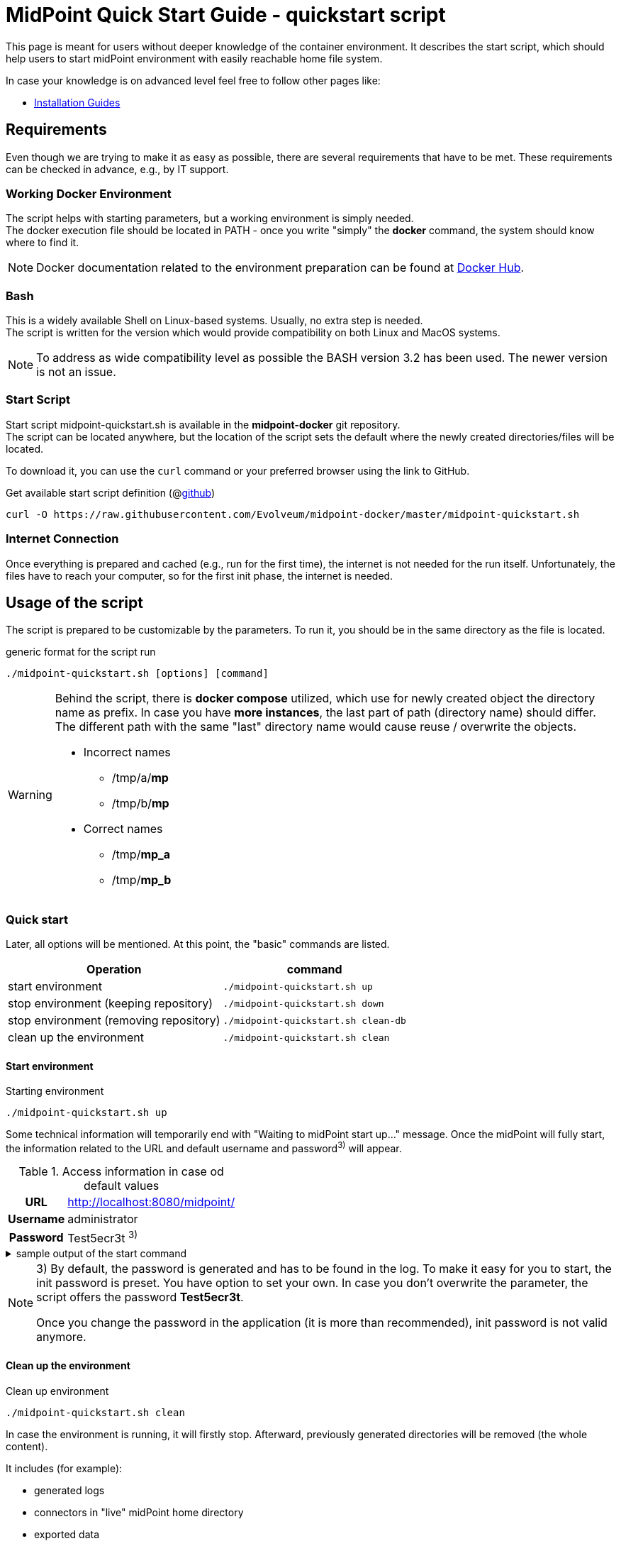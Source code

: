 = MidPoint Quick Start Guide - quickstart script
:page-nav-title: Quick Start Guide
:page-display-order: 10
:page-liquid:
:page-toc: float-right
:toclevels: 4
:page-upkeep-status: green
:page-keywords:  [ 'quickstart', 'quickstart script', 'start script" ]

This page is meant for users without deeper knowledge of the container environment.
It describes the start script, which should help users to start midPoint environment with easily reachable home file system.

In case your knowledge is on advanced level feel free to follow other pages like:

* xref:../install/index.adoc[Installation Guides]

== Requirements

Even though we are trying to make it as easy as possible, there are several requirements that have to be met.
These requirements can be checked in advance, e.g., by IT support.

=== Working Docker Environment
The script helps with starting parameters, but a working environment is simply needed. +
The docker execution file should be located in PATH - once you write "simply" the *docker* command, the system should know where to find it.

[NOTE]
====
Docker documentation related to the environment preparation can be found at link:https://docs.docker.com/engine/install/[Docker Hub].
====

=== Bash
This is a widely available Shell on Linux-based systems.
Usually, no extra step is needed. +
The script is written for the version which would provide compatibility on both Linux and MacOS systems. +

[NOTE]
====
To address as wide compatibility level as possible the BASH version 3.2 has been used.
The newer version is not an issue.
====

=== Start Script
Start script midpoint-quickstart.sh is available in the *midpoint-docker* git repository. +
The script can be located anywhere, but the location of the script sets the default where the newly created directories/files will be located. +

To download it, you can use the `curl` command or your preferred browser using the link to GitHub. +

.Get available start script definition (@link:https://raw.githubusercontent.com/Evolveum/midpoint-docker/master/midpoint-quickstart.sh[github]) +
[source,bash]
----
curl -O https://raw.githubusercontent.com/Evolveum/midpoint-docker/master/midpoint-quickstart.sh
----

=== Internet Connection
Once everything is prepared and cached (e.g., run for the first time), the internet is not needed for the run itself.
Unfortunately, the files have to reach your computer, so for the first init phase, the internet is needed.

== Usage of the script

The script is prepared to be customizable by the parameters.
To run it, you should be in the same directory as the file is located.

.generic format for the script run
[source,bash]
----
./midpoint-quickstart.sh [options] [command]
----

[WARNING]
====
Behind the script, there is *docker compose* utilized, which use for newly created object the directory name as prefix.
In case you have *more instances*, the last part of path (directory name) should differ.
The different path with the same "last" directory name would cause reuse / overwrite the objects.

* Incorrect names
** /tmp/a/*mp*
** /tmp/b/*mp*

* Correct names
** /tmp/*mp_a*
** /tmp/*mp_b*
====

=== Quick start

Later, all options will be mentioned.
At this point, the "basic" commands are listed.

[%autowidth]
|====
| Operation | command

| start environment
| `./midpoint-quickstart.sh up`

| stop environment (keeping repository)
| `./midpoint-quickstart.sh down`

| stop environment (removing repository)
| `./midpoint-quickstart.sh clean-db`

| clean up the environment
| `./midpoint-quickstart.sh clean`

|====

==== Start environment

.Starting environment
[source,bash]
----
./midpoint-quickstart.sh up
----

Some technical information will temporarily end with "Waiting to midPoint start up..." message.
Once the midPoint will fully start,  the information related to the URL and default username and password^3)^ will appear.

.Access information in case od default values
[%autowidth, cols="h,1"]
|====
| URL | http://localhost:8080/midpoint/
| Username | administrator
| Password | Test5ecr3t ^3)^
|====

.sample output of the start command
[%collapsible]
====
[source]
----
$ ./midpoint-quickstart.sh up
Starting the Inicialization process...
Creating the directory "/mnt/repo/midpoint-docker/midpoint_home".
Creating the directory "/mnt/repo/midpoint-docker/midpoint_home/post-initial-objects".
Creating the directory "/mnt/repo/midpoint-docker/midpoint_home/connid-connectors".
Creating the directory "/mnt/repo/midpoint-docker/midpoint_home/lib".
Inicialization done.
[+] Running 5/5
 ✔ Network midpoint-docker_net                  Created                       0.2s
 ✔ Volume "midpoint-docker_midpoint_data"       Created                       0.0s
 ✔ Container midpoint-docker-midpoint_data-1    Started                       0.2s
 ✔ Container midpoint-docker-data_init-1        Exited                       14.3s
 ✔ Container midpoint-docker-midpoint_server-1  Started                      14.5s
Waiting to midPoint start up...
MidPoint has started...
To access the WEB GUI go to http://localhost:8080/midpoint/ .
 Username : administrator
 Password : Test5ecr3t (if not changed yet - init Password)
----
====

[NOTE]
====
3) By default, the password is generated and has to be found in the log.
To make it easy for you to start, the init password is preset.
You have option to set your own.
In case you don't overwrite the parameter,  the script offers the password *Test5ecr3t*.

Once you change the password in the application (it is more than recommended), init password is not valid anymore.
====

==== Clean up the environment

.Clean up environment
[source,bash]
----
./midpoint-quickstart.sh clean
----

In case the environment is running, it will firstly stop.
Afterward, previously generated directories will be removed (the whole content).

It includes (for example):

* generated logs
* connectors in "live" midPoint home directory
* exported data
* CSV resource file(s)

.sample output of the clean command
[%collapsible]
====
[source]
----
$ ./midpoint-quickstart.sh clean
Starting the Clean up process...
[+] Running 5/5
✔ Container midpoint-docker-midpoint_server-1  Removed                       0.2s
✔ Container midpoint-docker-data_init-1        Removed                       0.0s
✔ Container midpoint-docker-midpoint_data-1    Removed                       0.1s
✔ Volume midpoint-docker_midpoint_data         Removed                       0.0s
✔ Network midpoint-docker_net                  Removed                       0.2s
Removing "/mnt/repo/midpoint-docker/midpoint_home"
Clean up process done.
----
====

=== Customization

There are several possible parameters and commands, which have an  impact on the resulting state.

==== Commands

The most often used command will be probably *up* and *clean*.
Following table shows the possible commands.

.Available commands
[%autowidth]
|====
| Command | Description

| init
| Init environment +
check and create the directory structure for midPoint home if needed +
_It is part of "up/start" command._

| clean
| Clean environment +
delete directory structure for midPoint home +

| reset
| Reset environment +
delete and re-create directory structure for midPoint home +
_Shortcut to *clean* and *init* command._

| up / start
| Start the environment +
Init the environment (if needed) and start it up

| down
| Shutdown the environment +
Stop environment, remove the container objects except volumes and data on "external" filesystem. +

| clean-db
| Remove container environment including volumes. +
Clean environment - containers, volumes (db storage), etc. +

| help
| Show the help (this information)
|====

==== Attributes

There is a set of default values predefined in the script.
With the default values the application will run fine.
As this script would be primarily a helper for you there is option to change it so you can customize it for your needs.

Let's keep a focus on "first steps" with midPoint.
In that case the "interesting" attributes will be :

* initpw +
This parameter can be used for the init password for administrator user object.

.Password Policy
[NOTE]
====
Once you decide to set up your own init password, please keep in mind that there is Password policy in place.
In case you would set the init password, which does not correspond, the administrator user object will not be imported.

It will not be possible to log into the system because the administrator is the only user in midPoint after the first start of the system.

There is "workaround" how the user can be imported.
Anyway the easiest way how to address the situation is to *clean* the environment and *start* (reinit) new one with the
"proper" password.

Even you could keep the "offered" password, it is recommended to change the password once the system is properly initialized / started.
====

* subdir +
Comma separated list of directories which would be created during init process.
There may be use case when you need additional directory - e.g. *exports*. +
 +
-subdir post-initial-objects,connid-connectors,lib,*exports*

* port +
Until the directory name is different (see the warning previously mentioned) the only "problem" in parallel environments is the "already used" port.
With this parameter you can set the port used for the mapping to be different then TCP/*8080*. +
 +
-port *8090*

* ver +
The version of the midPoint to use.
The tag published on public registry contain the version in the tag.
Using this attribute you can easily change required version without specifying whole image name and complete tag (including the base OS). +
 +
-ver *4.8.5*

The other attributes could be used once you will start with the advance scenario(s).


.Available attributes
[%autowidth]
|====
| Attribute | Description

| -h
| help - show available option(s)

| -debug
| Debug (show operation output for the troubleshooting purpose)

| -fg
| Foreground (keep attached / not starting on background)

| -base <base_dir>
| base directory (by default derived from the script location) +
Used to calculate the location of the files

| -initpw <init_password>
| Initial administrator password +
Initial password for the first run. This is not used for the password change once the user is created.

| -home <home_dir>
| home directory (related to base_dir) +
The name of the directory - the root of the directory structure for the midPoint instance

| -subdir <directories>
| comma separated list of sub-directories to be created

| -uid <uid>
| User ID for the processes in the container +
Default value is taken from the currently logged user (current session)

| -gid <gid>
| Group ID for the processes in the container +
Default value is taken from the currently logged user (current session)

| -port <port>
| TCP port used for the forwarding. +
TCP port used for redirect the communication. ( http://localhost:<port>/midpoint/ )

| -name <img_name>
| Image name (without tag) +
Used to construct final image name for the configuration.

| -ver <img_version>
| Image version +
Used to construct final image name for the configuration.

| -suffix <img_v_suffix>
| Image version suffix +
Used to construct final image name for the configuration.

| -exec <env_exec_cmd>
| Command to run / control env. +
Default value is *docker* or *sudo docker* in case the used is not a member of the docker group.

|====

==== Exit codes

In case you will decide to experiment with the script there are several exit codes which could be returned.
Once you show the help it will be dynamically listed.
At this moment following exit codes are "available":

[%autowidth]
|====
^| Exit Code ^| Meaning

^| 0
| Normal exit (expected operation)

^| 1
| No command has been requested.

^| 2
| Can't create the directory.

^| 3
| Can't remove the directory.

^| 101
| Too short path to process (basic "security" check)

|====